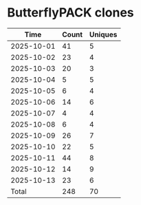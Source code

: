 * ButterflyPACK clones
|       Time |   Count | Uniques |
|------------+---------+---------|
| 2025-10-01 |      41 |       5 |
| 2025-10-02 |      23 |       4 |
| 2025-10-03 |      20 |       3 |
| 2025-10-04 |       5 |       5 |
| 2025-10-05 |       6 |       4 |
| 2025-10-06 |      14 |       6 |
| 2025-10-07 |       4 |       4 |
| 2025-10-08 |       6 |       4 |
| 2025-10-09 |      26 |       7 |
| 2025-10-10 |      22 |       5 |
| 2025-10-11 |      44 |       8 |
| 2025-10-12 |      14 |       9 |
| 2025-10-13 |      23 |       6 |
|------------+---------+---------|
| Total      |     248 |      70 |
